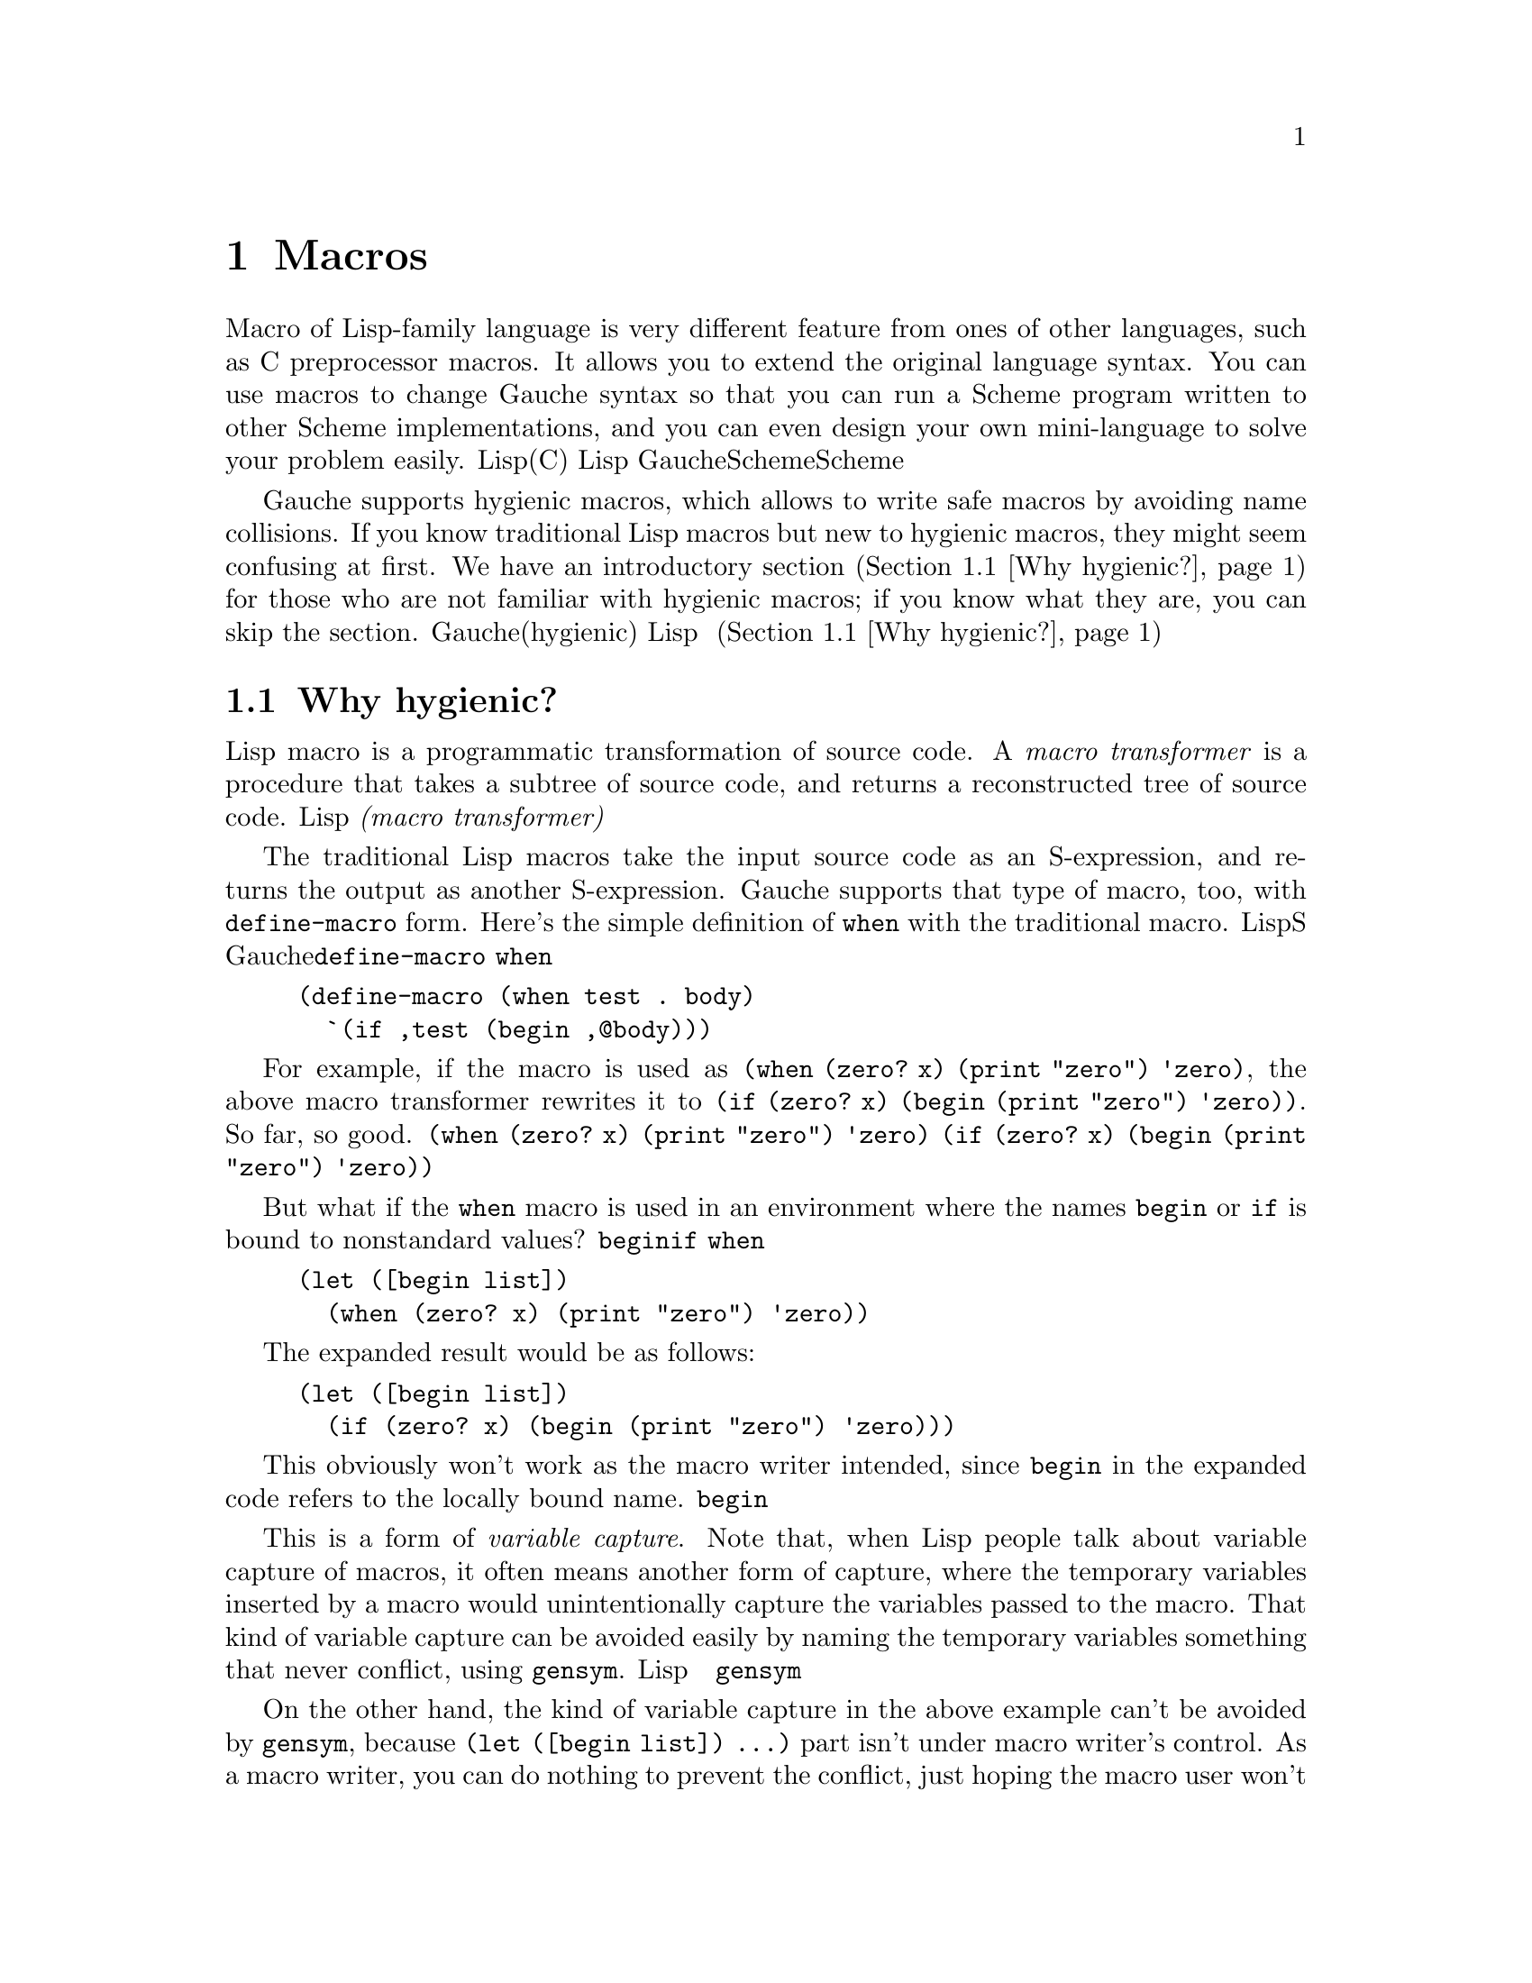 @node Macros, Core library, Core syntax, Top
@chapter Macros
@c NODE マクロ

@c EN
Macro of Lisp-family language is very different feature from
ones of other languages, such as C preprocessor macros.
It allows you to extend the original language syntax.
You can use macros to change Gauche syntax
so that you can run a Scheme program written to other Scheme
implementations, and you can even design your own mini-language
to solve your problem easily.
@c JP
Lisp系言語のマクロは、他の言語に見られるマクロ(例えばCプリプロセッサマクロ)とは
大きく異なります。Lispのマクロは元の言語の構文を拡張する手段なのです。
例えば、Gaucheの構文を若干変えることで他のScheme実装用に書かれたSchemeプログラムを
走らせたり、あるいは自分の問題解決に適した「ミニ言語」をデザインすることさえできます。
@c COMMON

@c EN
Gauche supports hygienic macros, which allows to write safe macros
by avoiding name collisions.  If you know traditional Lisp macros
but new to hygienic macros, they might seem confusing at first.
We have an introductory section (@ref{Why hygienic?}) for those who
are not familiar with hygienic macros; if you know what they are,
you can skip the section.
@c JP
Gaucheは、名前の衝突を避ける安全なマクロを簡単に書ける、「衛生的な(hygienic)」
マクロをサポートします。これは、従来のLispマクロは知っているけれど衛生的なマクロを
始めて見る人には、やや難解に見えるかもしれません。
衛生的マクロに馴染みが無い読者向けに、紹介の節を用意しました(@ref{Why hygienic?})。
既に衛生的マクロを知っている読者はその節は読み飛ばして構いません。
@c COMMON

@menu
* Why hygienic?::               
* Hygienic macros::             
* Traditional macros::          
* Macro expansion::             
* Macro utilities::             
@end menu

@node Why hygienic?, Hygienic macros, Macros, Macros
@section Why hygienic?
@c NODE なぜ衛生的マクロか

@c EN
Lisp macro is a programmatic transformation of source code.
A @emph{macro transformer} is a procedure that takes a subtree of
source code, and returns a reconstructed tree of source code.
@c JP
Lispのマクロは、ソースコードをプログラムによって変換するものです。
@emph{マクロ変換器(macro transformer)}が、ソースコードの部分木を受け取り、
加工したソースコードの部分木を返します。
@c COMMON

@c EN
The traditional Lisp macros take the input source code as
an S-expression, and returns the output as another S-expression.
Gauche supports that type of macro, too, with @code{define-macro} form.
Here's the simple definition of @code{when} with the traditional macro.
@c JP
伝統的なLispマクロでは、入力となるソースコードも、出力されるコードも、単なるS式でした。
Gaucheはそのタイプのマクロも@code{define-macro}形式でサポートしています。
例えば、@code{when}は伝統的マクロで次のとおり書けます。
@c COMMON

@example
(define-macro (when test . body)
  `(if ,test (begin ,@@body)))
@end example

@c EN
For example,
if the macro is used as @code{(when (zero? x) (print "zero") 'zero)},
the above macro transformer rewrites it to
@code{(if (zero? x) (begin (print "zero") 'zero))}.  So far, so good.
@c JP
このマクロが@code{(when (zero? x) (print "zero") 'zero)}のように使われたとすれば、
上記の変換器はそれを@code{(if (zero? x) (begin (print "zero") 'zero))}と
書き換えます。一見問題なさそうですね。
@c COMMON

@c EN
But what if the @code{when} macro is used in an environment
where the names @code{begin} or @code{if} is bound to nonstandard values?
@c JP
けれども、@code{begin}や@code{if}が通常とは違う意味で束縛されている環境で
@code{when}が使われたらどうなるでしょう。
@c COMMON

@example
(let ([begin list])
  (when (zero? x) (print "zero") 'zero))
@end example

@c EN
The expanded result would be as follows:
@c JP
展開結果は次の通りになります。
@c COMMON

@example
(let ([begin list])
  (if (zero? x) (begin (print "zero") 'zero)))
@end example

@c EN
This obviously won't work as the macro writer intended, since
@code{begin} in the expanded code refers to the locally bound name.
@c JP
これでは意図した通りには動きません。展開された結果の中の@code{begin}が
ローカル変数と解釈されてしまいます。
@c COMMON

@c EN
This is a form of @emph{variable capture}.  Note that, when Lisp
people talk about variable capture of macros, it often means
another form of capture, where the temporary variables inserted
by a macro would unintentionally capture the variables passed to
the macro.   That kind of variable capture can be avoided easily
by naming the temporary variables something that never conflict,
using @code{gensym}.
@c JP
これは@emph{変数捕捉}の一形態です。Lispのマクロによる変数捕捉というと、
別の形態、すなわちマクロにより導入される一時変数がマクロに渡された式内の
変数を意図せずに捕捉してしまうことが話題に上ることが多いのですが、
そちらは@code{gensym}を使って一時変数を決して衝突しない名前にすることで
簡単に回避できます。
@c COMMON

@c EN
On the other hand, the kind of variable capture in the above example
can't be avoided by @code{gensym}, because @code{(let ([begin list]) ...)}
part isn't under macro writer's control.  As a macro writer, you can
do nothing to prevent the conflict, just hoping the
macro user won't do such a thing.  Sure, rebinding @code{begin} is
a crazy idea that nobody perhaps wants to do, but it can happen on
@emph{any} global variable, even the ones you define for your library.
@c JP
しかし上の例のような変数捕捉は@code{gensym}では回避できません。外側の
@code{(let ([begin list]) ...)}の部分はマクロを書く人には制御できない
からです。マクロ作成者が、この衝突を避けるために出来ることは何もありません。
せいぜい、マクロ使用者がそんな使い方をしないように祈るだけです。
もちろん、@code{begin}を再束縛するなんて誰もやろうとは思わないかもしれませんが、
同様の衝突はあなたのライブラリが提供するものも含めあらゆるグローバル変数について
起こり得るのです。
@c COMMON

@c EN
Various Lisp dialects have tried to address this issue in different
ways.  Common Lisp somewhat relies on the common sense of the
programmer---you can use separate packages to reduce the chance
of accidental conflict but can't prevent the user from binding
the name in the same package.
(The Common Lisp spec says it is undefined if you locally rebind
names of CL standard symbols; but it doesn't prevent you from locally
rebinding symbols that are provided by user libraries.)
@c JP
異なるLisp方言はそれぞれ異なる方法でこの問題に対処してきました。
Common Lispは、ある意味プログラマの常識に頼ります。マクロ作成者は
ライブラリのパッケージを分けることで、偶然名前が衝突してしまう危険性を
減らせますが、マクロ使用者が同じパッケージの名前を再束縛することを防げるわけではなりません。
(Common Lispの仕様ではCL標準のシンボルをローカルに再束縛した場合の
動作は未定義とされていますが、ユーザが提供するライブラリについては
何も決められていません。)
@c COMMON

@c EN
Clojure introduced a way to directly refer to the toplevel variables
by a namespace prefix, so it can bypass whatever local bindings of
the same name (also, it has a sophisticated quasiquote form that
automatically renames free variables to refer to the toplevel ones).
It works, as far as there are no local macros.  With
local macros, you need a way to distinguish different local bindings
of the same name, as we see in the later examples.  Clojure's way
can only distinguish between local and toplevel bindings.
It's ok for Clojure which doesn't have local macros,
but in Scheme, we prefer uniform and orthogonal axioms---if functions
can be defined locally with lexical scope, why not macros?
@c JP
Clojureは、名前空間プレフィクスによって直接トップレベル変数を参照する方法を
導入したので、同名のローカル変数束縛をバイパスして意図するトップレベル変数を確実に
参照できます (また、Clojureのquasiquoteは高機能で、自由変数を自動的に
プレフィクスつきのトップレベル変数へと変換してくれます。)
この方法はローカルマクロが存在しない限りはうまくいきます。
ローカルマクロがあると、後の例で見るように、複数の同名のローカル変数束縛を
区別する必要が出てきます。Clojureの方法はローカル変数束縛とトップレベル変数束縛を
区別できるだけです。Clojureにはローカルマクロが無いのでそれでよいのですが、
Schemeは一様で直交する定理を重視するので、レキシカルスコープを持つローカル関数があるなら、
レキシカルスコープを持つローカルマクロもやっぱり欲しいわけです。
@c COMMON

@c EN
Let's look at the local macro with lexical scope.  For the sake of
explanation, suppose we have
@emph{hypothetical} local macro binding form, @code{let-macro},
that binds a local identifiers to a macro transformer.
(We don't actually have @code{let-macro}; what we have is
@code{let-syntax} and @code{letrec-syntax}, which have slightly
different way to call macro transformers.  But here @code{let-macro} may
be easier to understand as it is similar to @code{define-macro}.)
@c JP
レキシカルスコープを持つローカルマクロを見てみましょう。説明のために、
ローカルなマクロ束縛を書ける@code{let-macro}という形式があると仮定します。
(実際には@code{let-macro}形式はありません。マクロ変換器の指定方法が
やや異なる@code{let-syntax}と@code{letrec-syntax}という形式があります。
ただ、ここでは@code{define-macro}と似たような形で例を示す方がわかりやすいので、
そのような@code{let-macro}があるものとして説明します。)
@c COMMON

@example
(let ([f (^x (* x x))])
  (let-macro ([m (^[expr1 expr2] `(+ (f ,expr1) (f ,expr2)))])
    (let ([f (^x (+ x x))])
      (m 3 4))))    ; [1]
@end example

@c EN
The local identifier @var{m} is bound to a macro transformer
that takes two expressions, and returns an S-expression.
So, the @code{(m 3 4)} form [1] would be expanded into
@code{(+ (f 3) (f 4))}.  Let's rewrite the above expression
with the expanded form.  (After expansion, we no longer
need @code{let-macro} form, so we don't include it.)
@c JP
ローカルな識別子@var{m}は、二つの式を引数として取り、S式を返すマクロ変換器に
束縛されます。従って、[1]の@code{(m 3 4)}は
@code{(+ (f 3) (f 4))}へと展開されます。上の式を展開結果を使って
書き直してみます (展開後は@code{let-macro}フォームはもはや必要ないので
展開結果には含めていません)。
@c COMMON

@example
(let ([f (^x (* x x))])
  (let ([f (^x (+ x x))])
    (+ (f 3) (f 4))))  ; [2]
@end example

@c EN
Now, the question.  Which binding @code{f} in the expanded form [2]
should refer?  If we literally interpret the expansion,
it would refer to the inner binding @code{(^x (+ x x))}.
However, following the Scheme's scoping principle, the outer
code should be fully understood regardless of innter code:
@c JP
さてここで問題です。展開結果に現れた[2]のフォーム内の@code{f}は、どちらの
@code{f}を参照すべきでしょう。上の式を文字通り解釈するなら、
より内側にある@code{(^x (+ x x))}への束縛となります。
けれども、Schemeのスコープ規則にしたがえば、
外側のコードは、内側にどんなコードが来るかに関わらず意味が決まって欲しいわけです。
@c COMMON

@example
(let ([f (^x (* x x))])
  (let-macro ([m (^[expr1 expr2] `(+ (f ,expr1) (f ,expr2)))])
@c EN
    ;; The code here isn't expected to accidentally alter
    ;; the behavior defined outside.
@c JP
    ;; ここに書かれたコードがうっかり外側のコードに影響を与えてしまう
    ;; のは避けたい。
@c COMMON
    ))
@end example

@c EN
The macro writer may not know the inner @code{let} shadows
the binding of @code{f} (the inner forms may be @code{include}d,
or may be changed by other person who didn't fully realize
the macro expansion needs to refer outer @code{f}).
@c JP
マクロ作成者は内側の@code{let}が@code{f}をシャドウしてしまうことを
知らないかもしれません(内側のフォームは他のコードを@code{include}している
かもしれませんし、また他の人が、ローカルマクロが外側の@code{f}を参照することに
気づかずに内側のコードを変更してしまうかもしれません。)
@c COMMON

@c EN
To ensure the local macro to work regardless of what's placed
inside @code{let-macro}, we need a sure way to refer the outer
@code{f} in the result of macro expansion.  The basic idea is
to ``mark''
the names inserted by the macro transformer @code{m}---which are
@code{f} and @code{+}---so that we can distinguish two @code{f}'s.
@c JP
@code{let-macro}の中に置かれるコードが何であれローカルマクロが動作するためには、
マクロの展開結果から「外側の@code{f}」を確実に参照する方法が必要です。
基本的なアイディアは、
マクロ変換器@code{m}により挿入される名前(@code{f}と@code{+})に
「印」をつけて、二つの@code{f}を区別するというものです。
@c COMMON

@c EN
For example, if we would rewrite the entire form and @emph{renames}
corresponding local identifiers as follows:
@c JP
例えば、フォーム全体を書き直して、対応するローカル変数がユニークな名前を持つように
@emph{リネーム}したらどうでしょう:
@c COMMON

@example
(let ([f_1 (^x (* x x))])
  (let-macro ([m (^[expr1 expr2] `(+ (f_1 ,expr1) (f_1 ,expr2)))])
    (let ([f_2 (^x (+ x x))])
      (m 3 4))))
@end example

@c EN
Then the naive expansion would correctly preserve scopes; that is,
expansion of @code{m} refers @code{f_1}, which wouldn't conflict
with inner name @code{f_2}:
@c JP
こうしておけばナイーブな展開でもスコープが正しく保たれます。つまり、
@code{m}の展開結果に現れる@code{f_1}は内側の@code{f_2}と衝突しません。
@c COMMON

@example
(let ([f_1 (^x (* x x))])
  (let ([f_2 (^x (+ x x))])
    (+ (f_1 3) (f_1 4))))
@end example

@c EN
(You may notice that this is similar to lambda calculus treating
lexical bindings with higher order functions.)
@c JP
(ラムダ計算において、レキシカルスコープを保ったまま高階関数を扱う際に
似たようなリネーム戦略を見たことがあるかもしれません)
@c COMMON

@c EN
The above example deal with avoiding @code{f} referred from the
macro @emph{definition} (which is, in fact, @code{f_1}) from being
shadowed
by the binding of @code{f} at the macro @emph{use} (which is @code{f_2}).
@c JP
上の例ではマクロの@emph{定義時}に現れる@code{f}(リネーム後は@code{f_1})が
マクロの@emph{使用時}に現れる@code{f} (リネーム後は@code{f_2}) によって
シャドウされることを避ける話でした。
@c COMMON

@c EN
Another type of variable capture (the one most often talked about,
and can be avoided by @code{gensym})
is that a variable in macro use site is shadowed by the binding introduced
by a macro definition.  We can apply the same renaming strategy to
avoid that type of capture, too.  Let's see the following example:
@c JP
一方、もう一つのタイプの変数捕捉 (より頻繁に話題に上る、@code{gensym}で回避できる捕捉) 
は、マクロ使用時の変数がマクロ定義時に導入される束縛によりシャドウされてしまう
という問題です。これについても、同じリネーム戦略が使えます。
次の例を見てみましょう。
@c COMMON

@example
(let ([f (^x (* x x))])
  (let-macro ([m (^[expr1] `(let ([f (^x (+ x x))]) (f ,expr1)))])
    (m (f 3))))
@end example

@c EN
The local macro inserts binding of @code{f} into the expansion.  
The macro use @code{(m (f 3))} also contains a reference to @code{f},
which should be the outer @code{f},
since the macro use is lexically outside of the @code{let} inserted
by the macro.
@c JP
ローカルマクロは@code{f}の束縛を導入しています。
一方、マクロの使用時@code{(m (f 3))}に、@code{f}への参照が含まれています。
後者の@code{f}は外側の@code{f}を指すべきです。なぜならマクロを使っている
フォームは字句上、マクロ定義の@code{let}の外側にあるからです。
@c COMMON

@c EN
We could rename @code{f}'s according to its lexical scope:
@c JP
@code{f}をレキシカルスコープによってリネームすれば次のようになるでしょう。
@c COMMON

@example
(let ([f_1 (^x (* x x))])
  (let-macro ([m (^[expr1] `(let ([f_2 (^x (+ x x))]) (f_2 ,expr1)))])
    (m (f_1 3))))
@end example

@c EN
Then expansion unambiguously distinguish two @code{f}'s.
@c JP
これだと展開しても二つの@code{f}はきちんと区別されます。
@c COMMON

@example
(let ([f_1 (^x (* x x))])
  (let ([f_2 (^x (+ x x))])
    (f_2 (f_1 3))))
@end example

@c EN
This is, in principle, what hygienic macro is about (well, almost).
In reality, we don't rename everything in batch.
One caveat is in the latter example---we statically renamed
@code{f} to @code{f_2}, but it is possible that the macro
recursively calls itself, and we have to distinguish @code{f}'s 
introduced in every individual expansion of @code{m}.
So macro expansion and renaming should work together.
@c JP
以上が、衛生的マクロの原理です (まあ、だいたいは)。
ただし、実際の実装では、すべてを一気にリネームすることはありません。
後者の例のようなケースで注意すべき点があります。後者の例では静的に
@code{f}を@code{f_2}にリネームしましたが、より複雑な場合にマクロ展開器が
再帰的に自分を呼ぶことがあり、その場合にはマクロの展開ごとに挿入される@code{f}を
別のものとして扱う必要があります。
従って、マクロの展開とリネームは協調して動作しなければなりません。
@c COMMON

@c EN
There are multiple strategies to implement it, and the
Scheme standard doesn't want to bind implementations to single
specific strategy.  The standard only states the properties
the macro system should satisfy, in two concise sentences:
@c JP
それを実装する戦略はいくつか考えられます。そして、Scheme標準は実装を
どれかひとつの戦略に縛ってしまうことを良しとしません。
結果的に、標準はマクロシステムが満たすべき性質を、二つの簡潔な
文で示すに止まります：
@c COMMON

@quotation
@c EN
If a macro transformer inserts a binding for an
identifier (variable or keyword), the identifier will in effect be
renamed throughout its scope to avoid conflicts with
other identifiers.
@c JP
マクロ展開器が識別子(変数かキーワード)の束縛を挿入した場合、
識別子はそのスコープ内で実効的にリネームされ、
他の識別子との衝突を避けられる。
@c COMMON

@c EN
If a macro transformer inserts a free reference to an
identifier, the reference refers to the binding that was
visible where the transformer was specified,
regardless of any local bindings that surround the use of the macro.
@c JP
マクロ展開器が識別子の自由参照を挿入した場合、その識別子は展開器が定義された場所から
見える束縛を参照し、マクロが使われる場所を囲むローカル束縛には影響されない。
@c COMMON
@end quotation

@c EN
Just from reading this,
it may not be obvious @emph{how} to realize those properties, and
the existing hygienic macro mechanisms (e.g. @code{syntax-rules}) hide
the ``how'' part.  That's probably one of the reason some people
feel hygienic macros are difficult to grasp.  It's like
continuations---its description is concise but at first
you have no idea how it works; then, through experience,
you become familiarized yourself to it, and then you reread
the original description and understand it says exactly what it is.
@c JP
これを読んだだけでは、これらの性質を@emph{いかにして}実現するかは
すぐにはわからないかもしれません。そして既存の衛生的マクロ(@code{syntax-rules}など)は
この@emph{いかにして}の部分を隠しています。それが、
衛生的マクロをとっつきにくく思う理由の一つかもしれません。
これはある意味、継続に似ています。継続の仕様はごく簡潔に述べられていて、
最初に読んだときにはどう動くかさっぱりわからないかもしれません。
しかし経験を積んで使うのに慣れた後でもう一度元の説明を読むと、
必要十分なことが書いてあるとわかるのです。
@c COMMON

@c EN
This introduction may not answer @emph{how} the hygienic macro
realizes those properties, but I hope it showed @emph{what} it does
and @emph{why} it is needed.  In the following chapters we introduce
a couple of hygienic macro mechanisms Gauche supports, with examples,
so that you can familiarize yourself to the concept.
@c JP
この節では@emph{いかにして}衛生的マクロがこれらの性質を
実現しているかについての詳細には触れませんでしたが、
衛生的マクロが@emph{何を}して、@emph{何のために}必要かについて
ある程度示せたのではないかと思います。
以降の節では、Gaucheがサポートする衛生的マクロシステムについて
例を交え紹介してゆきます。
@c COMMON


@node Hygienic macros, Traditional macros, Why hygienic?, Macros
@section Hygienic macros
@c NODE 衛生的マクロ

@subheading Macro bindings

The following forms establish bindings of @var{name} and
a macro transformer created by @var{transformer-spec}.  The
binding introduced by these forms shadows
a binding of @var{name} established in outer scope, if there's any.

For toplevel bindings, it will shadow bindings of @var{name} imported
or inherited from other modules (@pxref{Modules}).
(Note: This toplevel shadowing behavior is Gauche's extension;
in R7RS, it is an error to redefine imported bindings, so the portable
code should avoid it.)

The effect is undefined if you bind the same name more than once
in the same scope.

The @var{transformer-spec} can be either one of @code{syntax-rules}
form, @code{er-macro-transformer} form, or another macro keyword
or syntactic keyword.  We'll explain them later.

@defspec define-syntax name transformer-spec
[R7RS]
If this form appears in toplevel, it binds toplevel @var{name} to
a macro transformer defined by @var{transformer-spec}.

If this form appears in the @emph{declaration} part of
body of @code{lambda} (internal define-syntax), @code{let} and
other similar forms, it binds @var{name} locally within that body.
Internal @code{define-syntax}es are converted to @code{letrec-syntax},
just like internal @code{define}s are converted to @code{letrec}.
See the examples below.
@end defspec

@defspec let-syntax ((name transformer-spec) @dots{}) body
@defspecx letrec-syntax ((name transformer-spec) @dots{}) body
[R7RS]
Defines local macros.  Each @var{name} is bound to a macro
transformer as specified by the corresponding @var{transformer-spec},
then @code{body} is expanded.  With @code{let-syntax},
@var{transformer-spec} is evaluated with the scope
surrounding @code{let-syntax}, while with @code{letrec-syntax}
the bindings of @var{name}s are included in the scope where
@var{transformer-spec} is evaluated.  Thus @code{letrec-syntax}
allows mutually recursive macros.
@end defspec

@subheading Transformer specs

The @var{trasformer-spec} is a special expression that evaluates
to a macro transformer.  It is evaluated in a different phase
than the other expressions, since macro transformers must be
executed during compiling.  So there are some restrictions.

At this moment, only one of the following expressions are allowed:

@enumerate
@item
A @code{syntax-rules} form.   This is called ``high-level'' macro,
for it uses pattern matching entirely, which is basically a
different declarative language from Scheme, thus putting the
complication of the phasing and hygiene issues completely under the hood.
Some kind of macros are easier to write in @code{syntax-rules}.
@xref{Syntax-rules pattern langauge}, for further description.

@item
An @code{er-macro-transformer} form.  This employs @emph{explicit-renaming}
(ER) macro, where you can use arbitrary Scheme code to transform
the program, with required renaming to keep hygienity.  The legacy
Lisp macro can also be written with ER macro if you don't use
renaming.  @xref{Explicit-renaming macro transformer}, for the details.

@item
Macro or syntax keyword.  This is Gauche's extension, and can be
used to define alias of existing macro or syntax keyword.
@example
(define-syntax si if)
(define écrivez write)

(si (< 2 3) (écrivez "oui"))
@end example
@end enumerate



@menu
* Syntax-rules pattern langauge::  
* Explicit-renaming macro transformer::  
@end menu

@node Syntax-rules pattern langauge, Explicit-renaming macro transformer, Hygienic macros, Hygienic macros
@subsection Syntax-rules pattern langauge

@defspec syntax-rules (literal @dots{}) clause1 clause2 @dots{}
@defspecx syntax-rules ellipsis (literal @dots{}) clause1 clause2 @dots{}
[R7RS]
This specifies a macro transformer by pattern matching.

@end defspec

@node Explicit-renaming macro transformer,  , Syntax-rules pattern langauge, Hygienic macros
@subsection Explicit-renaming macro transformer

@defspec er-macro-transformer procedure-expr
Creates a macro transformer from the given @var{procedure-expr}.
The created macro transformer has to be bound to the syntactic keyword
by @code{define-syntax}, @code{let-syntax} or @code{letrec-syntax}.

The @var{procedure-expr} must evaluate to a procedure that takes
three arguments; @var{form}, @var{rename} and @var{id=?}.

The @var{form} argument receives the S-expression passed to
the macro call.  The @var{procedure-expr} must return an
S-expression as the result of macro expansion.  This part is pretty much
like the traditional lisp macro.  In fact, if you ignore @var{rename}
and @var{id=?}, the semantics is the same as the traditional
(unhygienic) macro.  (Note the use of @code{match}; it is a good
tool to decompose macro input):

@example
(use util.match)

;; Unhygienic 'when-not' macro
(define-syntax when-not
  (er-macro-transformer
    (^[form rename id=?]
      (match form
        [(_ test expr1 expr ...)
         `(if (not ,test) (begin ,expr1 ,@@expr))]
        [_ (error "malformed when-not:" form)]))))

(macroexpand '(when-not (foo) (print "a") 'boo))
  @result{} (if (not (foo)) (begin (print "a") 'boo))
@end example

This is ok as long as you know you don't need hygiene---e.g. when
you only use this macro locally in your code, knowning all the
macro call site won't contain name conflicts.  However, if you
provide your @code{when-not} macro for general use,
you have to protect namespace pollution around the macro use:

@example
(let ((not values))
  (when-not #t (print "This shouldn't be printed")))
@end example

The @var{rename} argument passed to @var{procedure-expr} is
a procedure that takes a symbol (or, to be precise, a symbol or
an identifier) and @emph{effectively renames} it to a unique 
identifier that keeps identity within the macro definition environment and
won't be affected in the macro use environment.

As a rule of thumb, you have to pass
@emph{all new identifiers you insert into macro output} to the
@var{rename} procedure to keep hygiene:

@example
(define-syntax when-not
  (er-macro-transformer
    (^[form rename id=?]
      (match form
        [(_ test expr1 expr ...)
         `(,(rename 'if) (,(rename 'not) ,test)
            (,(rename 'begin) ,expr1 ,@@expr))]
        [_ (error "malformed when-not:" form)]))))
@end example

This is cumbersome and makes it hard to read the macro, so Gauche
provides an auxiliary macro @code{quasirename}, which works like
@code{quasiquote} but renaming identifiers in the form.  See the
entry of @code{quasiquote} below for the details.  You can write
the hygienic @code{when-not} as follows:

@example
(define-syntax when-not
  (er-macro-transformer
    (^[form rename id=?]
      (match form
        [(_ test expr1 expr ...)
         (quasirename rename
           (if (not ,test) (begin ,expr1 ,@@expr)))]
        [_ (error "malformed when-not:" form)]))))
@end example

You can intentionally break hyginene by inserting a symbol
without renaming.  The following code implements
@emph{anaphoric} @code{when}, meaning the result of the
test expression is available in the @var{expr1} @var{exprs} @dots{}
with the name @code{it}.  Since the binding of the identifier @code{it}
does not exist in the macro use site, but rather injected into
the macro use site by the macro expander, it is unhygienic.

@example
(define-syntax awhen
  (er-macro-transformer
    (^[form rename id=?]
      (match form
        [(_ test expr1 expr ...)
         `(,(rename 'let1) it ,test     ; 'it' is not renamed
             (,(rename 'begin) ,expr1 ,@@expr))]))))
@end example

If you use @code{quasirename}, you can write @code{,'it} to prevent
@code{it} from being renamed:

@example
(define-syntax awhen
  (er-macro-transformer
    (^[form rename id=?]
      (match form
        [(_ test expr1 expr ...)
         (quasirename rename
           (let1 ,'it ,test
             (begin ,expr1 ,@@expr)))]))))
@end example

Here's an example:

@example
(awhen (find odd? '(0 2 8 7 4))
  (print "Found odd number:" it))
 @result{} @r{prints} Found odd number:7
@end example

Finally, the @var{id=?} argument to the @var{procedure-expr} is
a procedure that takes two arguments, and returns @code{#t} iff
both are identifiers and either both are referring to the same binding
or both are free.  It can be used to compare literal syntactic keyword
(e.g. @code{else} in @code{cond} and @code{case} forms) hygienically.

The following @code{if=>} macro behaves like @code{if}, except that
it accepts @code{(if=> test => procedure)} syntax,
in which @code{procedure} is called with the value of @code{test}
if it is not false.  The symbol @code{=>} must match hygienically,
that is, it must refer to the same binding as in the macro definition.

@example
(define-syntax if=>
  (er-macro-transformer
    (^[form rename id=?]
      (match form
        [(_ test a b)
         (if (id=? (rename '=>) a)
           (quasirename rename
             (let ((t ,test))
               (if t (,b t))))
           (quasirename rename
             (if ,test ,a ,b)))]))))
@end example

The call @code{(rename '=>)} returns an identifier that captures
the binding of @code{=>} in the macro definition, and using
@code{id=?} with the thing passed to the macro argument
checks if both refer to the same binding.

@example
(if=> 3 => list)  @result{} (3)
(if=> #f => list) @result{} #<undef>

;; If the second argument isn't =>, if=> behaves like ordinary if:
(if=> #t 1 2)     @result{} 1

;; The binding of => in macro use environment differs from
;; the macro definition environment, so this if=> behaves like
;; ordinary if, instead of recognizing literal =>.
(let ((=> 'oof)) (if=> 3 => list)) @result{} oof
@end example
@end defspec

@defmac quasirename renamer form
It works like quasiquote, except that the symbols and identifiers
that appear in the ``literal'' portion of @var{form} (i.e. outside
of @code{unquote} and @code{unquote-splicing}) are replaced
by the result of applying @var{rename} on themselves.

For example, a form:
@example
(quasirename r (a ,b c "d"))
@end example
would be equivalent to write:
@example
(list (r 'a) b (r 'c) "d")
@end example

This is not specifically tied to macros; the @var{renamer} can
be any procedure that takes one symbol or identifier argument:

@example
(quasirename (^[x] (symbol-append 'x: x)) (+ a ,(+ 1 2) 5))
  @result{} (x:+ x:a 3 5)
@end example

However, it comes pretty handy to construct the result form
in ER macros.  Compare the following two:

@example
(use util.match)

;; using quasirename
(define-syntax swap
  (er-macro-transformer
    (^[f r c]
      (match f
        [(_ a b) (quasirename r
                   (let ((tmp ,a))
                     (set! ,a ,b)
                     (set! ,b tmp)))]))))

;; not using quasirename
(define-syntax swap
  (er-macro-transformer
    (^[f r c]
      (match f
        [(_ a b) `((r'let) (((r'tmp) ,a))
                     ((r'set!) ,a ,b)
                     ((r'set!) ,b (r'tmp)))]))))
@end example
@end defmac


@node Traditional macros, Macro expansion, Hygienic macros, Macros
@section Traditional macros
@c NODE 伝統的なマクロ

@defspec define-macro name procedure
@defspecx define-macro (name . formals) body @dots{}
@c EN
Defines @var{name} to be a global macro whose transformer is @var{procedure}.
The second form is a shorthand notation of the following form:
@c JP
変換子が @var{procedure} である大域マクロ @var{name} を定義します。
2番目のフォームは、以下のフォームの簡易記法です。
@c COMMON
@example
(define-macro name (lambda formals body @dots{}))
@end example

@c EN
When a form @code{(name @var{arg} @dots{})} is seen by the compiler,
it calls @var{procedure} with @var{arg} @dots{}.  When @var{procedure}
returns, the compiler inserts the returned form in place of the original
form, and compile it again.
@c JP
コンパイラが @code{(name @var{arg} @dots{})} というフォームを見つけると、
@var{arg} @dots{} を引数として @var{procedure} を呼び出します。
@var{procedure} が戻ると、コンパイラは元のフォームの場所に返されたフォームを
挿入し、再度それをコンパイルします。
@c COMMON
@end defspec

@node Macro expansion, Macro utilities, Traditional macros, Macros
@section Macro expansion
@c NODE マクロの展開

@defun macroexpand form
@defunx macroexpand-1 form
@c EN
If @var{form} is a list and its first element is a variable
globally bound to a macro, @code{macroexpand-1}
invokes its macro transformer and
returns the expanded form.  Otherwise, returns @var{form} as is.

@code{macroexpand} repeats @code{macroexpand-1} until the
@var{form} can't be expanded.

These procedures can be used to expand globally defined macros.
@c JP
@var{form} がリストで、その最初の要素が大域的にマクロに束縛された
変数であるならば、@code{macroexpand-1}はそのマクロ変換子を実行し、
展開されたフォームを返します。そうでなければ、@var{form} をそのまま
返します。

@code{macroexpand} は、@var{form} が展開できなくなるまで
@code{macroexpand-1} を繰り返します。

これらの手続きは、大域的に定義されたマクロを展開するために使うことが
できます。
@c COMMON
@end defun

@defun macroexpand-all form
@c EN
Fully expand macros inside @var{form}.  The result only contains
function calls and Gauche's built-in syntax.
The @var{form} is assumed to be a toplevel form within the current module.
(@xref{Module semantics}, for the concept of the current module.
It can be tricky, for sometimes the current module differ
between compile-time and run-time.)
@c JP
@var{form}中にあるマクロを全て展開します。結果の中に残るのは、
関数呼び出しとGaucheの組み込み構文だけになります。
@var{form}は現在のモジュール中のトップレベルにあるものと解釈されます
(現在のモジュールについては@ref{Module semantics}を参照してください。
この概念はちょっとややこしいです。コンパイル時と実行時で
現在のモジュールが異なる場合があるからです。)
@c COMMON

@c EN
Any local variables introduced in @var{form} is renamed to avoid collision.
Since each local variable has unique name, all @code{let} forms become
@code{letrec} forms (we can safely replace @code{let} with @code{letrec}
if no bindings introduced by @code{let} shadows outer bindings.)
@c JP
@var{form}中で導入されるローカル変数は全て、衝突を避けるためにリネームされます。
ローカル変数が全て固有の名前を持つようになるので、@code{let}フォームはすべて
@code{letrec}で表されます(@code{let}による束縛が他の束縛をシャドウしないと
わかっていれば、@code{let}を@code{letrec}に置き換えても意味は変わりません)。
@c COMMON

@c EN
NB: If a macro in @var{form} inserts a reference to a global variable
which belongs to other module, the information is lost in the current
implementation.  There are a few ways to address this issue; we may
leave such reference as an identifier object, convert it to
@code{with-module} form, or introduce a special syntax to represent
such case.  It's undecided currently, so do not rely too much on
the current behavior.  For the time being, it's best to use this
feature only for interactive macro testing.
@c JP
注意: もし@var{form}内で呼ばれているマクロが、他のモジュール中にあるグローバル
変数への参照を挿入した場合、現在の実装ではその情報は失われてしまいます。
いくつか、その問題を修正する方法は考えられるのですが(例えば他のモジュール中に
グローバル変数参照は識別子オブジェクトのまま残しておくとか、
@code{with-module}フォームに変換するとか、
そういったケースのための特殊構文を導入するとか)、今のところどうするか
決まっていません。なので、現在のふるまいにあまり依存しないようにしてください。
今のところ、この手続きは、マクロの展開結果をインタラクティブに確かめる用途に
限って使うのが安全です。
@c COMMON

@example
(macroexpand-all
 '(letrec-syntax
      [(when-not (syntax-rules ()
                   [(_ test . body) (if test #f (begin . body))]))]
    (let ([if list])
      (define x (expt foo))
      (let1 x 3
        (when-not (bar) (if x))))))
 @result{} (letrec ((if.0 list)) 
     (letrec ((x.1 (expt foo)))
       (letrec ((x.2 '3)) 
        (if (bar) '#f (if.0 x.2)))))
@end example
@end defun


@defspec %macroexpand form
@defspecx %macroexpand-1 form
@end defspec

@node Macro utilities,  , Macro expansion, Macros
@section Macro utilities
@c NODE マクロユーティリティ

@defmac syntax-error msg arg @dots{}
@defmacx syntax-errorf fmt arg @dots{}
@c EN
Signal an error.  They are same as
@code{error} and @code{errorf} (@pxref{Signaling exceptions}),
except that the error is signaled at macro-expansion time
(i.e. compile time) rather than run time.

They are useful to tell the user the wrong usage of macro in
the comprehensive way, instead of the cryptic error from the macro
transformer.   Because of the purpose, @var{arg} @dots{} are first
passed to @code{unwrap-syntax} described below, to strip off
the internal syntactic binding informations.
@c JP
これらは@code{error}と@code{errorf} (@ref{Signaling exceptions}参照) と
ほぼ同じですが、実行時ではなくマクロ展開時(すなわち、コンパイル時)に
エラーを通知するところが異なります。

これらの手続きは、マクロの誤った使い方を、
マクロ展開ルーチンの出す複雑なエラーではなく、
分かりやすい方法でユーザーに通知するのに使えます。
そのため、@var{arg} @dots{}はまず下に述べる@code{unwrap-syntax}に渡されて
内部の構文的束縛情報を取り除いた後でこれらの手続きに渡されます。
@c COMMON

@example
(define-syntax my-macro
  (syntax-rules ()
    ((_ a b)   (foo2 a b))
    ((_ a b c) (foo3 a b c))
    ((_ . ?)
     (syntax-error "malformed my-macro" (my-macro . ?)))))

(my-macro 1 2 3 4)
  @result{} @r{error: "malformed my-macro: (mymacro 1 2 3 4)"}
@end example
@end defmac

@defun unwrap-syntax form
@c EN
Removes internal syntactic information from @var{form}.
In order to implement a hygienic macro, macro transformer replaces
symbols in the macro form for identifiers, which captures the
syntactic environment where they are defined.  Although it is
necessary information for the compiler, it is rather confusing
for users if it appears in the messages.  This function
replaces occurrences of identifiers in @var{form} to the original
symbols.
@c JP
@var{form}の内部的な構文情報を取り除きます。
健全なマクロの実装のために、マクロ拡張ルーチンはマクロ内のシンボルを
識別子(identifier)に置き換えます。識別子はそれが現れる構文的環境を
捕捉します。それはコンパイラに取っては必要な情報ですが、
エラーメッセージに現れるとユーザーを混乱させるもとにもなります。
そこで、この手続きでは@var{form}中の識別子をもとのシンボルに
置換しなおします。
@c COMMON
@end defun

@c Local variables:
@c mode: texinfo
@c coding: utf-8
@c end:
